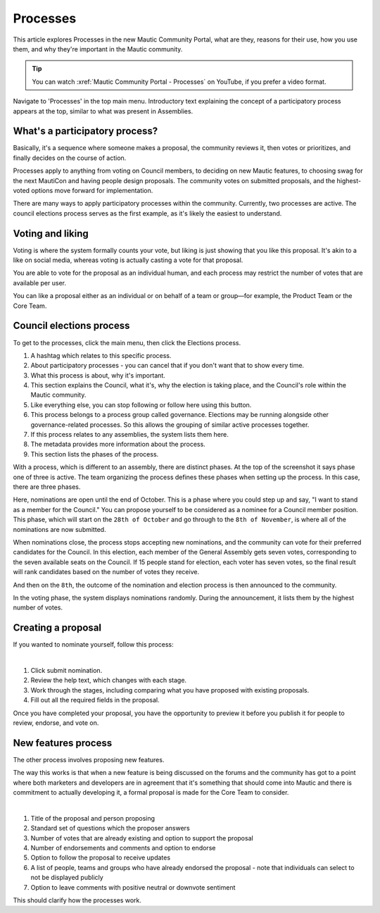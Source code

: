 Processes
#########

.. vale off

This article explores Processes in the new Mautic Community Portal, what are they, reasons for their use, how you use them, and why they're important in the Mautic community.

.. tip::

   You can watch :xref:`Mautic Community Portal - Processes` on YouTube, if you prefer a video format.

Navigate to 'Processes' in the top main menu. Introductory text explaining the concept of a participatory process appears at the top, similar to what was present in Assemblies.

What's a participatory process?
*******************************

Basically, it's a sequence where someone makes a proposal, the community reviews it, then votes or prioritizes, and finally decides on the course of action.

Processes apply to anything from voting on Council members, to deciding on new Mautic features, to choosing swag for the next MautiCon and having people design proposals. The community votes on submitted proposals, and the highest-voted options move forward for implementation.

There are many ways to apply participatory processes within the community. Currently, two processes are active. The council elections process serves as the first example, as it's likely the easiest to understand.

Voting and liking  
*****************

Voting is where the system formally counts your vote, but liking is just showing that you like this proposal. It's akin to a like on social media, whereas voting is actually casting a vote for that proposal.  

You are able to vote for the proposal as an individual human, and each process may restrict the number of votes that are available per user.

You can like a proposal either as an individual or on behalf of a team or group—for example, the Product Team or the Core Team.

Council elections process
*************************

To get to the processes, click the main menu, then click the Elections process.

#. A hashtag which relates to this specific process.
#. About participatory processes - you can cancel that if you don't want that to show every time.
#. What this process is about, why it's important.
#. This section explains the Council, what it's, why the election is taking place, and the Council's role within the Mautic community.
#. Like everything else, you can stop following or follow here using this button.
#. This process belongs to a process group called governance. Elections may be running alongside other governance-related processes. So this allows the grouping of similar active processes together.  
#. If this process relates to any assemblies, the system lists them here.
#. The metadata provides more information about the process.
#. This section lists the phases of the process.

With a process, which is different to an assembly, there are distinct phases. At the top of the screenshot it says phase one of three is active. The team organizing the process defines these phases when setting up the process. In this case, there are three phases.  

.. image:: images/process-phases.png
  :width: 800px
  :alt: Screenshot showing Mautic council election process

Here, nominations are open until the end of October. This is a phase where you could step up and say, "I want to stand as a member for the Council." You can propose yourself to be considered as a nominee for a Council member position. This phase, which will start on the ``28th of October`` and go through to the ``8th of November``, is where all of the nominations are now submitted.  

When nominations close, the process stops accepting new nominations, and the community can vote for their preferred candidates for the Council. In this election, each member of the General Assembly gets seven votes, corresponding to the seven available seats on the Council. If 15 people stand for election, each voter has seven votes, so the final result will rank candidates based on the number of votes they receive.  

And then on the ``8th``, the outcome of the nomination and election process is then announced to the community.

In the voting phase, the system displays nominations randomly. During the announcement, it lists them by the highest number of votes.

Creating a proposal
*******************

If you wanted to nominate yourself, follow this process:

.. image:: images/submit-proposal.png
  :width: 800px
  :alt: Screenshot showing Mautic council election process

|

#. Click submit nomination.
#. Review the help text, which changes with each stage.
#. Work through the stages, including comparing what you have proposed with existing proposals.
#. Fill out all the required fields in the proposal.

Once you have completed your proposal, you have the opportunity to preview it before you publish it for people to review, endorse, and vote on.

New features process
********************

The other process involves proposing new features.

The way this works is that when a new feature is being discussed on the forums and the community has got to a point where both marketers and developers are in agreement that it's something that should come into Mautic and there is commitment to actually developing it, a formal proposal is made for the Core Team to consider.

.. image:: images/features-process.png
  :width: 800px
  :alt: Screenshot showing Mautic council election process

|

#. Title of the proposal and person proposing
#. Standard set of questions which the proposer answers
#. Number of votes that are already existing and option to support the proposal
#. Number of endorsements and comments and option to endorse
#. Option to follow the proposal to receive updates
#. A list of people, teams and groups who have already endorsed the proposal - note that individuals can select to not be displayed publicly
#. Option to leave comments with positive neutral or downvote sentiment

This should clarify how the processes work.

.. vale on